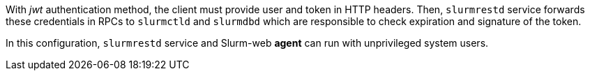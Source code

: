 With _jwt_ authentication method, the client must provide user and token in HTTP
headers. Then, `slurmrestd` service forwards these credentials in RPCs to
`slurmctld` and `slurmdbd` which are responsible to check expiration and
signature of the token.

In this configuration, `slurmrestd` service and Slurm-web *agent* can run with
unprivileged system users.
